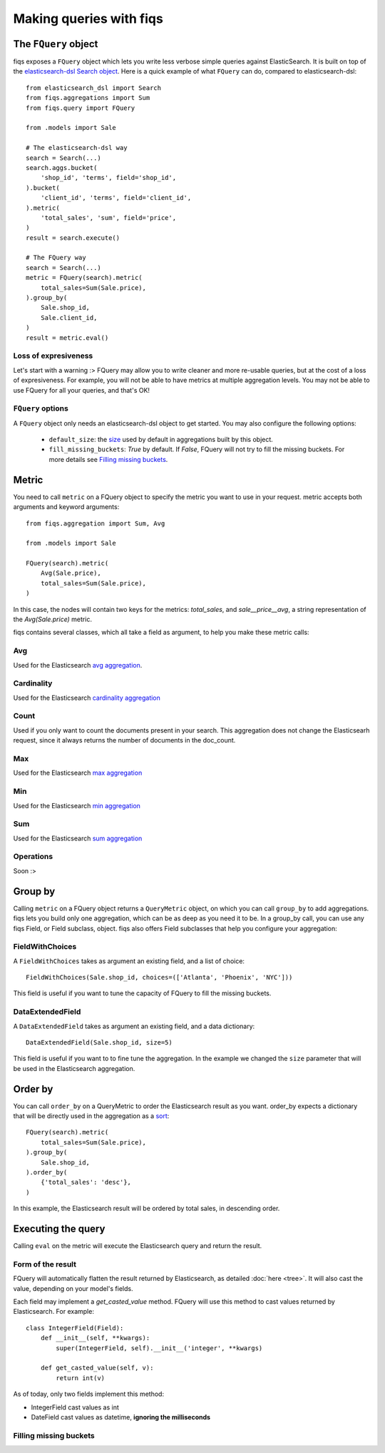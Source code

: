 Making queries with fiqs
------------------------


The ``FQuery`` object
*********************

fiqs exposes a ``FQuery`` object which lets you write less verbose simple queries against ElasticSearch. It is built on top of the `elasticsearch-dsl Search object <http://elasticsearch-dsl.readthedocs.io/en/latest/search_dsl.html#the-search-object>`_. Here is a quick example of what ``FQuery`` can do, compared to elasticsearch-dsl::

    from elasticsearch_dsl import Search
    from fiqs.aggregations import Sum
    from fiqs.query import FQuery

    from .models import Sale

    # The elasticsearch-dsl way
    search = Search(...)
    search.aggs.bucket(
        'shop_id', 'terms', field='shop_id',
    ).bucket(
        'client_id', 'terms', field='client_id',
    ).metric(
        'total_sales', 'sum', field='price',
    )
    result = search.execute()

    # The FQuery way
    search = Search(...)
    metric = FQuery(search).metric(
        total_sales=Sum(Sale.price),
    ).group_by(
        Sale.shop_id,
        Sale.client_id,
    )
    result = metric.eval()


Loss of expresiveness
^^^^^^^^^^^^^^^^^^^^^

Let's start with a warning :> FQuery may allow you to write cleaner and more re-usable queries, but at the cost of a loss of expresiveness. For example, you will not be able to have metrics at multiple aggregation levels. You may not be able to use FQuery for all your queries, and that's OK!


``FQuery`` options
^^^^^^^^^^^^^^^^^^

A ``FQuery`` object only needs an elasticsearch-dsl object to get started. You may also configure the following options:

    * ``default_size``: the `size <https://www.elastic.co/guide/en/elasticsearch/reference/current/search-request-from-size.html#search-request-from-size>`_ used by default in aggregations built by this object.

    * ``fill_missing_buckets``: `True` by default. If `False`, FQuery will not try to fill the missing buckets. For more details see `Filling missing buckets`_.


Metric
******

You need to call ``metric`` on a FQuery object to specify the metric you want to use in your request. metric accepts both arguments and keyword arguments::

    from fiqs.aggregation import Sum, Avg

    from .models import Sale

    FQuery(search).metric(
        Avg(Sale.price),
        total_sales=Sum(Sale.price),
    )

In this case, the nodes will contain two keys for the metrics: *total_sales*, and *sale__price__avg*, a string representation of the *Avg(Sale.price)* metric.

fiqs contains several classes, which all take a field as argument, to help you make these metric calls:


Avg
^^^

Used for the Elasticsearch `avg aggregation <https://www.elastic.co/guide/en/elasticsearch/reference/current/search-aggregations-metrics-avg-aggregation.html>`_.

Cardinality
^^^^^^^^^^^

Used for the Elasticsearch `cardinality aggregation <https://www.elastic.co/guide/en/elasticsearch/reference/current/search-aggregations-metrics-cardinality-aggregation.html>`_

Count
^^^^^

Used if you only want to count the documents present in your search. This aggregation does not change the Elasticsearh request, since it always returns the number of documents in the doc_count.

Max
^^^

Used for the Elasticsearch `max aggregation <https://www.elastic.co/guide/en/elasticsearch/reference/current/search-aggregations-metrics-max-aggregation.html>`_

Min
^^^

Used for the Elasticsearch `min aggregation <https://www.elastic.co/guide/en/elasticsearch/reference/current/search-aggregations-metrics-min-aggregation.html>`_

Sum
^^^

Used for the Elasticsearch `sum aggregation <https://www.elastic.co/guide/en/elasticsearch/reference/current/search-aggregations-metrics-sum-aggregation.html>`_


Operations
^^^^^^^^^^

Soon :>


Group by
********

Calling ``metric`` on a FQuery object returns a ``QueryMetric`` object, on which you can call ``group_by`` to add aggregations. fiqs lets you build only one aggregation, which can be as deep as you need it to be. In a group_by call, you can use any fiqs Field, or Field subclass, object. fiqs also offers Field subclasses that help you configure your aggregation:


FieldWithChoices
^^^^^^^^^^^^^^^^

A ``FieldWithChoices`` takes as argument an existing field, and a list of choice::

    FieldWithChoices(Sale.shop_id, choices=(['Atlanta', 'Phoenix', 'NYC']))

This field is useful if you want to tune the capacity of FQuery to fill the missing buckets.

DataExtendedField
^^^^^^^^^^^^^^^^^

A ``DataExtendedField`` takes as argument an existing field, and a data dictionary::

    DataExtendedField(Sale.shop_id, size=5)

This field is useful if you want to to fine tune the aggregation. In the example we changed the ``size`` parameter that will be used in the Elasticsearch aggregation.


Order by
********

You can call ``order_by`` on a QueryMetric to order the Elasticsearch result as you want. order_by expects a dictionary that will be directly used in the aggregation as a `sort <https://www.elastic.co/guide/en/elasticsearch/reference/current/search-request-sort.html>`_::

    FQuery(search).metric(
        total_sales=Sum(Sale.price),
    ).group_by(
        Sale.shop_id,
    ).order_by(
        {'total_sales': 'desc'},
    )

In this example, the Elasticsearch result will be ordered by total sales, in descending order.


Executing the query
*******************

Calling ``eval`` on the metric will execute the Elasticsearch query and return the result.


Form of the result
^^^^^^^^^^^^^^^^^^

FQuery will automatically flatten the result returned by Elasticsearch, as detailed :doc:`here <tree>`. It will also cast the value, depending on your model's fields.

Each field may implement a `get_casted_value` method. FQuery will use this method to cast values returned by Elasticsearch. For example::

    class IntegerField(Field):
        def __init__(self, **kwargs):
            super(IntegerField, self).__init__('integer', **kwargs)

        def get_casted_value(self, v):
            return int(v)

As of today, only two fields implement this method:

* IntegerField cast values as int
* DateField cast values as datetime, **ignoring the milliseconds**

Filling missing buckets
^^^^^^^^^^^^^^^^^^^^^^^


